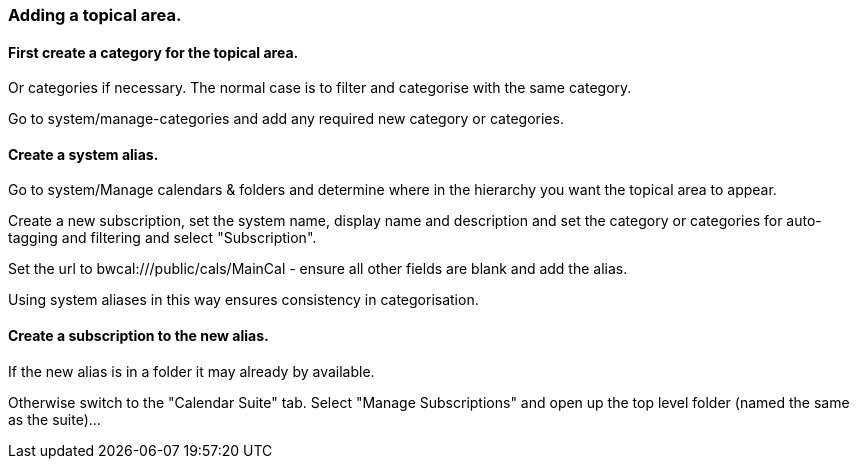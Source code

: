 === Adding a topical area.

==== First create a category for the topical area.
Or categories if necessary. The normal case is to filter and categorise with the same category.

Go to system/manage-categories and add any required new category or categories.

==== Create a system alias.
Go to system/Manage calendars & folders and determine where in the hierarchy you want the topical area to appear.

Create a new subscription, set the system name, display name and
description and set the category or categories for auto-tagging and
filtering and select "Subscription".

Set the url to bwcal:///public/cals/MainCal - ensure all other fields
are blank and add the alias.

Using system aliases in this way ensures consistency in categorisation.

==== Create a subscription to the new alias.
If the new alias is in a folder it may already by available.

Otherwise switch to the "Calendar Suite" tab.
Select "Manage Subscriptions" and open up the top level folder (named the same as the suite)...


